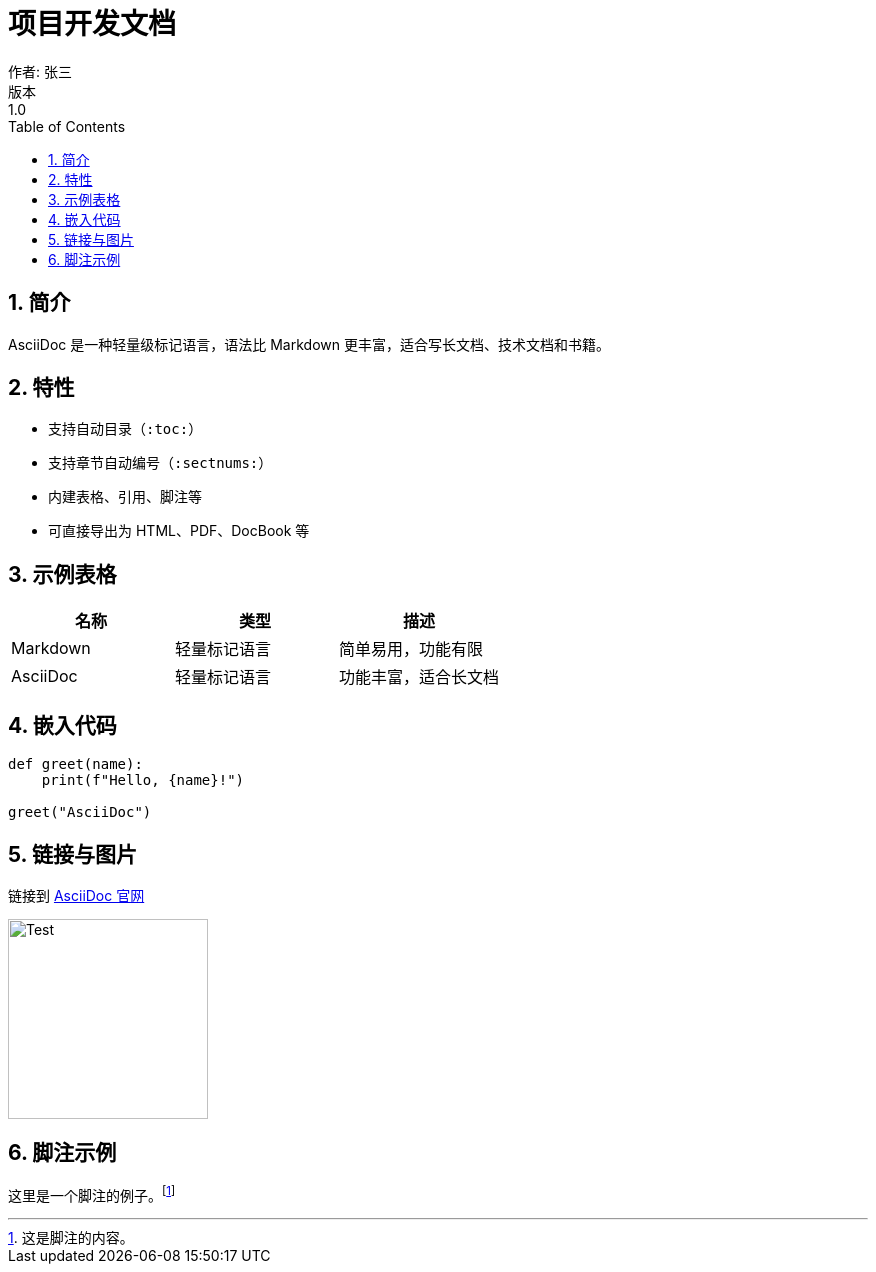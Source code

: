 = 项目开发文档
作者: 张三
版本: 1.0
:toc:
:sectnums:

== 简介

AsciiDoc 是一种轻量级标记语言，语法比 Markdown 更丰富，适合写长文档、技术文档和书籍。

== 特性

* 支持自动目录（`:toc:`）
* 支持章节自动编号（`:sectnums:`）
* 内建表格、引用、脚注等
* 可直接导出为 HTML、PDF、DocBook 等

== 示例表格

|===
| 名称 | 类型 | 描述

| Markdown
| 轻量标记语言
| 简单易用，功能有限

| AsciiDoc
| 轻量标记语言
| 功能丰富，适合长文档
|===

== 嵌入代码

[source,python]
----
def greet(name):
    print(f"Hello, {name}!")

greet("AsciiDoc")
----

== 链接与图片

链接到 https://asciidoc.org[AsciiDoc 官网]

image::image/test.png[Test, width=200]

== 脚注示例

这里是一个脚注的例子。footnote:[这是脚注的内容。]

